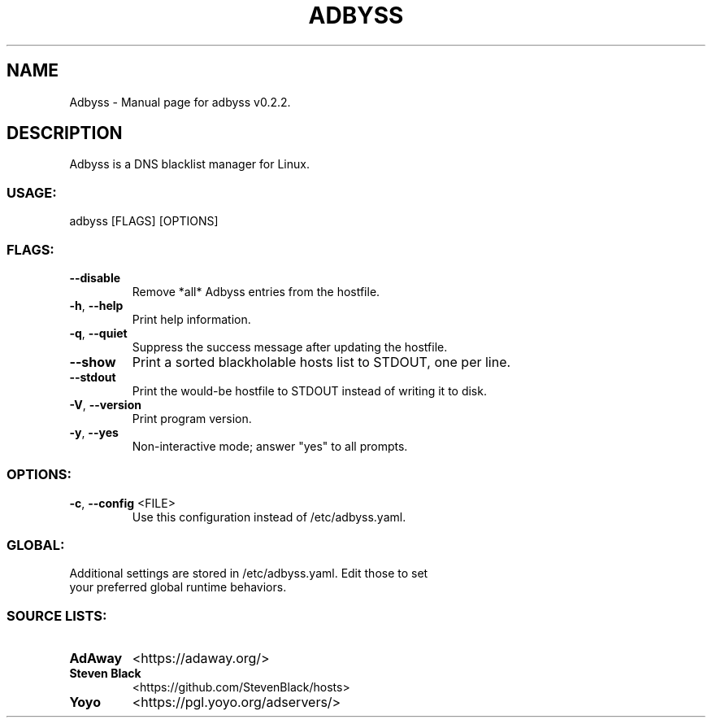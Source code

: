 .TH "ADBYSS" "1" "November 2020" "Adbyss v0.2.2" "User Commands"
.SH NAME
Adbyss \- Manual page for adbyss v0.2.2.
.SH DESCRIPTION
Adbyss is a DNS blacklist manager for Linux.
.SS USAGE:
.TP
adbyss [FLAGS] [OPTIONS]
.SS FLAGS:
.TP
\fB\-\-disable\fR
Remove *all* Adbyss entries from the hostfile.
.TP
\fB\-h\fR, \fB\-\-help\fR
Print help information.
.TP
\fB\-q\fR, \fB\-\-quiet\fR
Suppress the success message after updating the hostfile.
.TP
\fB\-\-show\fR
Print a sorted blackholable hosts list to STDOUT, one per line.
.TP
\fB\-\-stdout\fR
Print the would\-be hostfile to STDOUT instead of writing it to disk.
.TP
\fB\-V\fR, \fB\-\-version\fR
Print program version.
.TP
\fB\-y\fR, \fB\-\-yes\fR
Non\-interactive mode; answer "yes" to all prompts.
.SS OPTIONS:
.TP
\fB\-c\fR, \fB\-\-config\fR <FILE>
Use this configuration instead of /etc/adbyss.yaml.
.SS GLOBAL:
.TP
Additional settings are stored in /etc/adbyss.yaml. Edit those to set your preferred global runtime behaviors.
.SS SOURCE LISTS:
.TP
\fBAdAway\fR
<https://adaway.org/>
.TP
\fBSteven Black\fR
<https://github.com/StevenBlack/hosts>
.TP
\fBYoyo\fR
<https://pgl.yoyo.org/adservers/>
